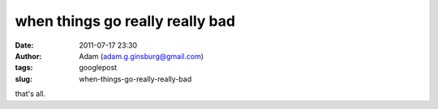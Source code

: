 when things go really really bad
################################
:date: 2011-07-17 23:30
:author: Adam (adam.g.ginsburg@gmail.com)
:tags: googlepost
:slug: when-things-go-really-really-bad

.. image:: http://4.bp.blogspot.com/-YX2VAOPAHso/TiNwkZ3l1MI/AAAAAAAAGTs/JsOe6JIxpuQ/s320/whoatrippy.png

that's all.

.. _|image1|: http://4.bp.blogspot.com/-YX2VAOPAHso/TiNwkZ3l1MI/AAAAAAAAGTs/JsOe6JIxpuQ/s1600/whoatrippy.png

